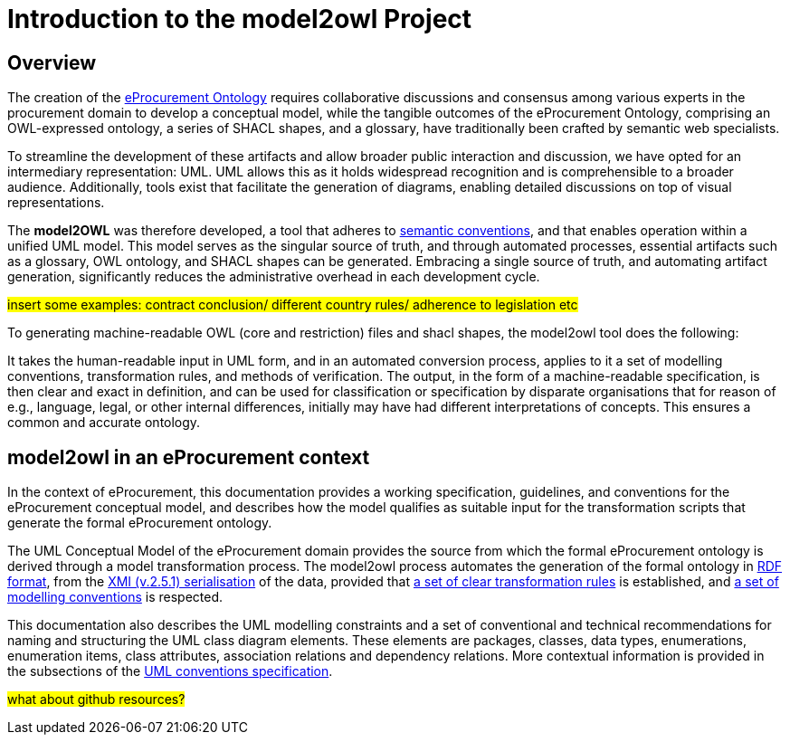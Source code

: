 //[[sec:introduction]]

= Introduction to the model2owl Project

== Overview

The creation of the  https://docs.ted.europa.eu/epo-home/ePO_Arch_Design.html[eProcurement Ontology] requires collaborative discussions and consensus among various experts in the procurement domain to develop a conceptual model, while the tangible outcomes of the eProcurement Ontology, comprising an OWL-expressed ontology, a series of SHACL shapes, and a glossary, have traditionally been crafted by semantic web specialists.


////
In the https://docs.ted.europa.eu/epo-home/ePO_Arch_Design.html[planning and development] of the eProcurement Ontology Project, it was decided to represent the conceptual model in https://www.amazon.com/Unified-Modeling-Language-User-Guide/dp/0321267974[Unified Modelling Language (UML)]. UML is a language that represents concepts visually, thereby facilitating understanding and a common conceptualisation of the model amongst stakeholders.


UML is closer to the programming languages in which enterprise applications are implemented than other more logic-oriented approaches, and generally, the primary application of UML for ontology design is in the development of class diagrams for object-oriented software (for more information, see https://www.amazon.com/UML-Distilled-Standard-Modeling-Language/dp/0321193687[here]).
////

To streamline the development of these artifacts and allow broader public interaction and discussion, we have opted for an intermediary representation: UML. UML allows this as it holds widespread recognition and is comprehensible to a broader audience. Additionally, tools exist that facilitate the generation of diagrams, enabling detailed discussions on top of visual representations.

////
UML, however, does not necessarily define formal semantics as consistently or accurately as required to support the implementation of an ontology from class diagrams. Semantics, therefore, may become subject to interpretation by both stakeholders involved in the development process, and by users performing application and integration tasks (for more information, see https://link.springer.com/chapter/10.1007/978-3-540-24744-9_14[here]).
////

The *model2OWL* was therefore developed, a tool that adheres to https://semiceu.github.io/style-guide/1.0.0/index.html[semantic conventions], and that enables operation within a unified UML model. This model serves as the singular source of truth, and through automated processes, essential artifacts such as a glossary, OWL ontology, and SHACL shapes  can be generated. Embracing a single source of truth, and automating artifact generation, significantly reduces the administrative overhead in each development cycle.

#insert some examples: contract conclusion/ different country rules/ adherence to legislation etc#

To generating machine-readable OWL (core and restriction) files and shacl shapes, the model2owl tool does the following:

It takes the human-readable input in UML form, and in an automated conversion process, applies to it a set of modelling conventions, transformation rules, and methods of verification. The output, in the form of a machine-readable specification, is then clear and exact in definition, and can be used for classification or specification by disparate organisations that for reason of e.g., language, legal, or other internal differences, initially may have had different interpretations of concepts. This ensures a common and accurate ontology.

== model2owl in an eProcurement context

In the context of eProcurement, this documentation provides a working specification, guidelines, and conventions for the eProcurement conceptual model, and describes how the model qualifies as suitable input for the transformation scripts that generate the formal eProcurement ontology.

The UML Conceptual Model of the eProcurement domain provides the source from which the formal eProcurement ontology is derived through a model transformation process. The model2owl process automates the generation of the formal ontology in https://www.w3.org/TR/2014/REC-rdf-schema-20140225/[RDF format], from the http://www.omg.org/spec/XMI/2.5.1[XMI (v.2.5.1) serialisation] of the data, provided that xref:transformation/uml2owl-transformation.adoc[a set of clear transformation rules] is established, and xref:uml/conceptual-model-conventions.adoc[a set of modelling conventions] is respected.

This documentation also describes the UML modelling constraints and a set of conventional and technical recommendations for naming and structuring the UML class diagram elements. These elements are packages, classes, data types, enumerations, enumeration items, class attributes, association relations and dependency relations. More contextual information is provided in the subsections of the xref::uml/conceptual-model-conventions.adoc[UML conventions specification].

////
[[sec:requirements]]
=== eProcurement conceptual model requirements

The eProcurement conceptual model must fulfil four fundamental objectives:

It must

* facilitate understanding of the represented system.
* convey system details between team members and external stakeholders efficiently.
* provide a point of reference for system designers to gather system specifications and documentation.
* serve as input for the development of a formal model.

To support these objectives, a conceptual model should fulfil the following requirements:

* be available to all team members for collaboration and iteration.
* be easily changeable to reflect up-to-date information.
* contain both visual and written forms of diagramming, to  explain the abstract concepts better.
* establish terms and concepts that will be used throughout the project.
* define said terms and concepts.
* provide a basic structure for the entities of the project.
* reduce ambiguity while maintaining simple and concise encoding.

//The links here provide more information for both  xref:business.adoc[business] and xref:technical.adoc[technical] users.

Information on the eProcurement ontology architecture, UML conventions, transfer rules and checkers (validators) can be accessed from the links in the left-hand menu.
////

#what about github resources?#